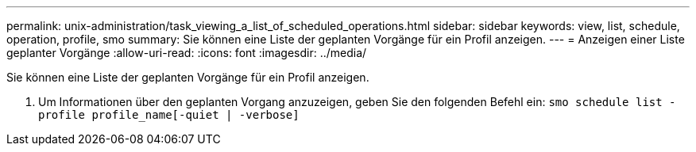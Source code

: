---
permalink: unix-administration/task_viewing_a_list_of_scheduled_operations.html 
sidebar: sidebar 
keywords: view, list, schedule, operation, profile, smo 
summary: Sie können eine Liste der geplanten Vorgänge für ein Profil anzeigen. 
---
= Anzeigen einer Liste geplanter Vorgänge
:allow-uri-read: 
:icons: font
:imagesdir: ../media/


[role="lead"]
Sie können eine Liste der geplanten Vorgänge für ein Profil anzeigen.

. Um Informationen über den geplanten Vorgang anzuzeigen, geben Sie den folgenden Befehl ein:
`smo schedule list -profile profile_name[-quiet | -verbose]`

